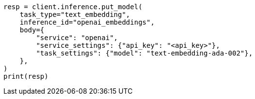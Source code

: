 // inference/put-inference.asciidoc:396

[source, python]
----
resp = client.inference.put_model(
    task_type="text_embedding",
    inference_id="openai_embeddings",
    body={
        "service": "openai",
        "service_settings": {"api_key": "<api_key>"},
        "task_settings": {"model": "text-embedding-ada-002"},
    },
)
print(resp)
----